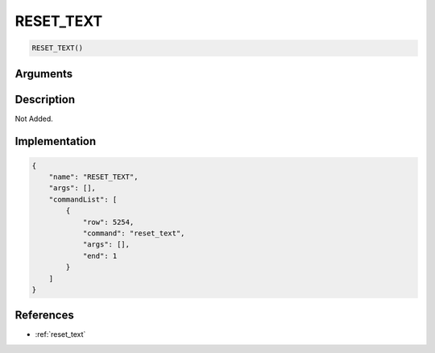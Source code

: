 .. _RESET_TEXT:

RESET_TEXT
========================

.. code-block:: text

	RESET_TEXT()


Arguments
------------


Description
-------------

Not Added.

Implementation
-------------

.. code-block:: json

	{
	    "name": "RESET_TEXT",
	    "args": [],
	    "commandList": [
	        {
	            "row": 5254,
	            "command": "reset_text",
	            "args": [],
	            "end": 1
	        }
	    ]
	}

References
-------------
* :ref:`reset_text`
